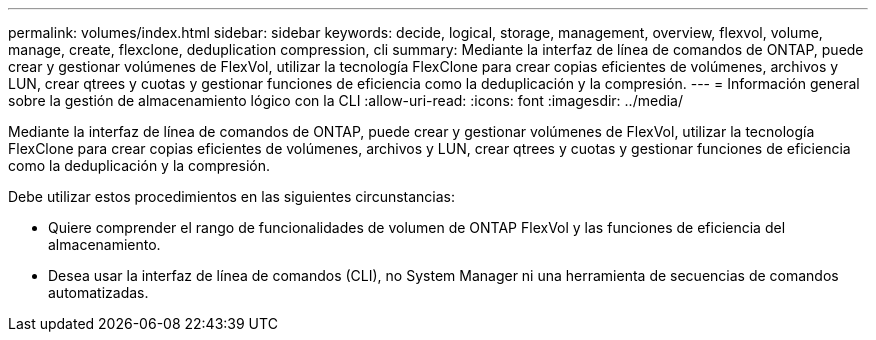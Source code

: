 ---
permalink: volumes/index.html 
sidebar: sidebar 
keywords: decide, logical, storage, management, overview, flexvol, volume, manage, create, flexclone, deduplication compression, cli 
summary: Mediante la interfaz de línea de comandos de ONTAP, puede crear y gestionar volúmenes de FlexVol, utilizar la tecnología FlexClone para crear copias eficientes de volúmenes, archivos y LUN, crear qtrees y cuotas y gestionar funciones de eficiencia como la deduplicación y la compresión. 
---
= Información general sobre la gestión de almacenamiento lógico con la CLI
:allow-uri-read: 
:icons: font
:imagesdir: ../media/


[role="lead"]
Mediante la interfaz de línea de comandos de ONTAP, puede crear y gestionar volúmenes de FlexVol, utilizar la tecnología FlexClone para crear copias eficientes de volúmenes, archivos y LUN, crear qtrees y cuotas y gestionar funciones de eficiencia como la deduplicación y la compresión.

Debe utilizar estos procedimientos en las siguientes circunstancias:

* Quiere comprender el rango de funcionalidades de volumen de ONTAP FlexVol y las funciones de eficiencia del almacenamiento.
* Desea usar la interfaz de línea de comandos (CLI), no System Manager ni una herramienta de secuencias de comandos automatizadas.

